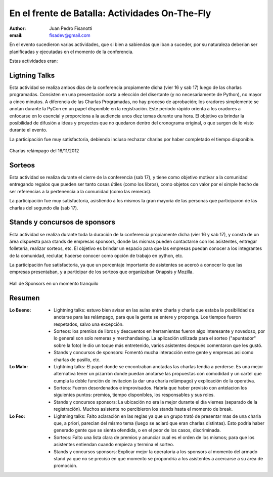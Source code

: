===============================================
En el frente de Batalla: Actividades On-The-Fly
===============================================

:author: Juan Pedro Fisanotti
:email: fisadev@gmail.com


En el evento sucedieron varias actividades, que si bien a sabiendas que
iban a suceder, por su naturaleza deberian ser planificadas y ejecutadas en
el momento de la conferencia.

Estas actividades eran:

Ligtning Talks
--------------

Esta actividad se realiza ambos días
de la conferencia propiamente dicha (vier 16 y sab 17) luego de las
charlas programadas. Consisten en una presentación corta a elección del
disertante (y no necesariamente de Python), no mayor a cinco minutos. A
diferencia de las Charlas Programadas, no hay proceso de aprobación; los
oradores simplemente se anotan durante la PyCon en un papel disponible en la
registración. Este período rápido  orienta a los oradores a enfocarse en
lo esencial y proporciona a la audiencia unos diez temas durante una hora.
El objetivo es brindar la posibilidad de difusión a ideas y proyectos que
no quedaron dentro del cronograma original, o que surgen de lo visto durante
el evento.

La participación fue muy satisfactoria, debiendo incluso rechazar charlas por
haber completado el tiempo disponible.


.. figure:: frente_ondemand/vie_ltalks.JPG
    :scale: 20 %
    :align: center

    Charlas relámpago del 16/11/2012


Sorteos
-------

Esta actividad se realiza durante el cierre de la conferencia
(sab 17), y tiene como objetivo motivar a la comunidad entregando regalos
que pueden ser tanto cosas útiles (como los libros), como objetos con valor
por el simple hecho de ser referencias a la pertenencia a la comunidad (como
las remeras).

La participación fue muy satisfactoria, asistiendo a los mismos la gran
mayoría de las personas que participaron de las charlas del segundo día
(sab 17).


Stands y concursos de sponsors
------------------------------

Esta actividad se realiza durante toda
la duración de la conferencia propiamente dicha (vier 16 y sab 17), y consta
de un área dispuesta para stands de empresas sponsors, donde las mismas pueden
contactarse con los asistentes, entregar folletería, realizar sorteos, etc.
El objetivo es brindar un espacio para que las empresas puedan conocer a los
integrantes de la comunidad, reclutar, hacerse conocer como opción de trabajo
en python, etc.

La participación fue satisfactoria, ya que un porcentaje importante de
asistentes se acercó a conocer lo que las empresas presentaban, y a participar
de los sorteos que organizaban Onapsis y Mozilla.

.. figure:: frente_ondemand/spon.JPG
    :scale: 20 %
    :align: center

    Hall de Sponsors en un momento tranquilo


Resumen
-------

:Lo Bueno:
    - Lightning talks: estuvo bien avisar en las aulas entre charla y
      charla que estaba la posibilidad de anotarse para las relámpago,
      para que la gente se entere y proponga. Los tiempos fueron respetados,
      salvo una excepción.
    - Sorteos: los premios de libros y descuentos en herramientas fueron
      algo interesante y novedoso, por lo general son solo remeras y
      merchandasing. La aplicación utilizada para el sorteo ("apuntador" sobre
      la foto) le dio un toque más entretenido, varios asistentes después
      comentaron que les gustó.
    - Stands y concursos de sponsors: Fomentó mucha interacción entre gente
      y empresas asi como charlas de pasillo, etc.

:Lo Malo:
    - Lightning talks: El papel donde se encontraban anotadas las charlas tendía
      a perderse. Es una mejor alternativa tener un pizarrón donde puedan
      anotarse las propuestas con comodidad y un cartel que cumpla la doble
      función de invitacion (a dar una charla relámpago) y explicación de la
      operativa.
    - Sorteos: Fueron desordenados e improvisados. Habría que haber previsto con
      antelacion los siguientes puntos: premios, tiempo disponibles, los
      responsables y sus roles.
    - Stands y concursos sponsors: La ubicación no era la mejor durante el día
      viernes (separado de la registración). Muchos asistente no percibieron
      los stands hasta el momento de break.

:Lo Feo:
    - Lightning talks: Falto aclaración en las reglas ya que un grupo trató de
      presentar mas de una charla que, a priori, parecian del mismo tema
      (luego se aclaró que eran charlas distintas). Esto podria haber generado
      gente que se sienta ofendida, o en el peor de los casos, discriminada.
    - Sorteos: Falto una lista clara de premios y anunciar cual es el orden de
      los mismos; para que los asistentes entiendan cuando empieza y termina
      el sorteo.
    - Stands y concursos sponsors: Explicar mejor la operatoria a los sponsors
      al momento del armado stand ya que no se preciso en que momento se
      propondría a los asistentes a acercarse a su area de promoción.

